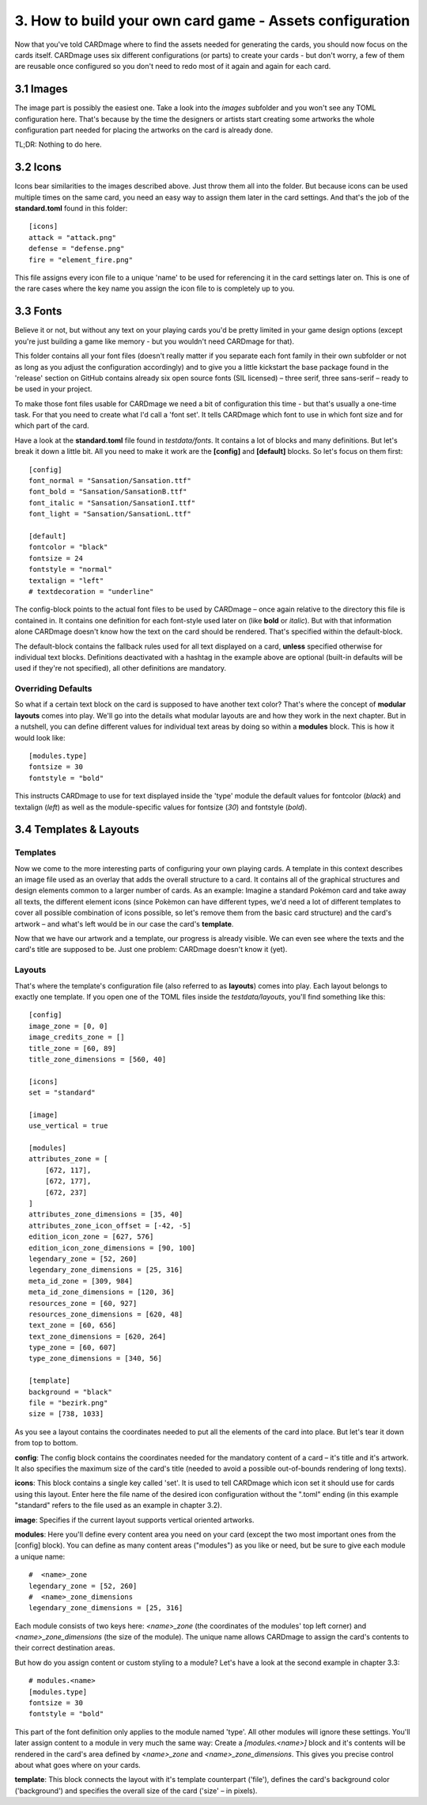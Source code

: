 3. How to build your own card game - Assets configuration
=========================================================
Now that you've told CARDmage where to find the assets needed for generating the cards, you
should now focus on the cards itself. CARDmage uses six different configurations (or parts)
to create your cards - but don't worry, a few of them are reusable once configured so you
don't need to redo most of it again and again for each card.

3.1 Images
----------
The image part is possibly the easiest one. Take a look into the *images* subfolder and you
won't see any TOML configuration here. That's because by the time the designers or artists
start creating some artworks the whole configuration part needed for placing the artworks on
the card is already done.

TL;DR: Nothing to do here.

3.2 Icons
---------
Icons bear similarities to the images described above. Just throw them all into the folder.
But because icons can be used multiple times on the same card, you need an easy way to assign
them later in the card settings. And that's the job of the **standard.toml** found in this
folder::

    [icons]
    attack = "attack.png"
    defense = "defense.png"
    fire = "element_fire.png"

This file assigns every icon file to a unique 'name' to be used for referencing it in the card
settings later on. This is one of the rare cases where the key name you assign the icon file to
is completely up to you.

3.3 Fonts
---------
Believe it or not, but without any text on your playing cards you'd be pretty limited in your
game design options (except you're just building a game like memory - but you wouldn't need
CARDmage for that).

This folder contains all your font files (doesn't really matter if you separate each font
family in their own subfolder or not as long as you adjust the configuration accordingly) and
to give you a little kickstart the base package found in the 'release' section on GitHub
contains already six open source fonts (SIL licensed) – three serif, three sans-serif – ready
to be used in your project.

To make those font files usable for CARDmage we need a bit of configuration this time - but
that's usually a one-time task. For that you need to create what I'd call a 'font set'. It
tells CARDmage which font to use in which font size and for which part of the card.

Have a look at the **standard.toml** file found in *testdata/fonts*. It contains a lot of
blocks and many definitions. But let's break it down a little bit. All you need to make it
work are the **[config]** and **[default]** blocks. So let's focus on them first::

    [config]
    font_normal = "Sansation/Sansation.ttf"
    font_bold = "Sansation/SansationB.ttf"
    font_italic = "Sansation/SansationI.ttf"
    font_light = "Sansation/SansationL.ttf"

    [default]
    fontcolor = "black"
    fontsize = 24
    fontstyle = "normal"
    textalign = "left"
    # textdecoration = "underline"

The config-block points to the actual font files to be used by CARDmage – once again relative
to the directory this file is contained in. It contains one definition for each font-style
used later on (like **bold** or *italic*). But with that information alone CARDmage doesn't
know how the text on the card should be rendered. That's specified within the default-block.

The default-block contains the fallback rules used for all text displayed on a card, **unless**
specified otherwise for individual text blocks. Definitions deactivated with a hashtag in the
example above are optional (built-in defaults will be used if they're not specified),
all other definitions are mandatory.

Overriding Defaults
'''''''''''''''''''
So what if a certain text block on the card is supposed to have another text color? That's
where the concept of **modular layouts** comes into play. We'll go into the details what modular
layouts are and how they work in the next chapter. But in a nutshell, you can define different
values for individual text areas by doing so within a **modules** block. This is how it would
look like::

    [modules.type]
    fontsize = 30
    fontstyle = "bold"

This instructs CARDmage to use for text displayed inside the 'type' module the default values
for fontcolor (*black*) and textalign (*left*) as well as the module-specific values for
fontsize (*30*) and fontstyle (*bold*).

3.4 Templates & Layouts
-----------------------

Templates
'''''''''
Now we come to the more interesting parts of configuring your own playing cards. A template in
this context describes an image file used as an overlay that adds the overall structure to a
card. It contains all of the graphical structures and design elements common to a larger
number of cards. As an example: Imagine a standard Pokémon card and take away all texts, the
different element icons (since Pokèmon can have different types, we'd need a lot of different
templates to cover all possible combination of icons possible, so let's remove them from the
basic card structure) and the card's artwork – and what's left would be in our case the card's
**template**.

Now that we have our artwork and a template, our progress is already visible. We can even
see where the texts and the card's title are supposed to be. Just one problem: CARDmage
doesn't know it (yet).

Layouts
'''''''
That's where the template's configuration file (also referred to as **layouts**) comes into
play. Each layout belongs to exactly one template. If you open one of the TOML files
inside the *testdata/layouts*, you'll find something like this::

    [config]
    image_zone = [0, 0]
    image_credits_zone = []
    title_zone = [60, 89]
    title_zone_dimensions = [560, 40]

    [icons]
    set = "standard"

    [image]
    use_vertical = true

    [modules]
    attributes_zone = [
        [672, 117],
        [672, 177],
        [672, 237]
    ]
    attributes_zone_dimensions = [35, 40]
    attributes_zone_icon_offset = [-42, -5]
    edition_icon_zone = [627, 576]
    edition_icon_zone_dimensions = [90, 100]
    legendary_zone = [52, 260]
    legendary_zone_dimensions = [25, 316]
    meta_id_zone = [309, 984]
    meta_id_zone_dimensions = [120, 36]
    resources_zone = [60, 927]
    resources_zone_dimensions = [620, 48]
    text_zone = [60, 656]
    text_zone_dimensions = [620, 264]
    type_zone = [60, 607]
    type_zone_dimensions = [340, 56]

    [template]
    background = "black"
    file = "bezirk.png"
    size = [738, 1033]

As you see a layout contains the coordinates needed to put all the elements of the card into
place. But let's tear it down from top to bottom.

**config**: The config block contains the coordinates needed for the mandatory content of a
card – it's title and it's artwork. It also specifies the maximum size of the card's title
(needed to avoid a possible out-of-bounds rendering of long texts).

**icons**: This block contains a single key called 'set'. It is used to tell CARDmage which
icon set it should use for cards using this layout. Enter here the file name of the desired
icon configuration without the ".toml" ending (in this example "standard" refers to the file
used as an example in chapter 3.2).

**image**: Specifies if the current layout supports vertical oriented artworks.

**modules**: Here you'll define every content area you need on your card (except the two most
important ones from the [config] block). You can define as many content areas ("modules") as
you like or need, but be sure to give each module a unique name::

    #  <name>_zone
    legendary_zone = [52, 260]
    #  <name>_zone_dimensions
    legendary_zone_dimensions = [25, 316]

Each module consists of two keys here: *<name>_zone* (the coordinates of the modules' top left
corner) and *<name>_zone_dimensions* (the size of the module). The unique name allows CARDmage
to assign the card's contents to their correct destination areas.

But how do you assign content or custom styling to a module? Let's have a look at the second
example in chapter 3.3::

    # modules.<name>
    [modules.type]
    fontsize = 30
    fontstyle = "bold"

This part of the font definition only applies to the module named 'type'. All other modules
will ignore these settings. You'll later assign content to a module in very much the same way:
Create a *[modules.<name>]* block and it's contents will be rendered in the card's area
defined by *<name>_zone* and *<name>_zone_dimensions*. This gives you precise control about
what goes where on your cards.

**template**: This block connects the layout with it's template counterpart ('file'), defines
the card's background color ('background') and specifies the overall size of the card ('size'
– in pixels).